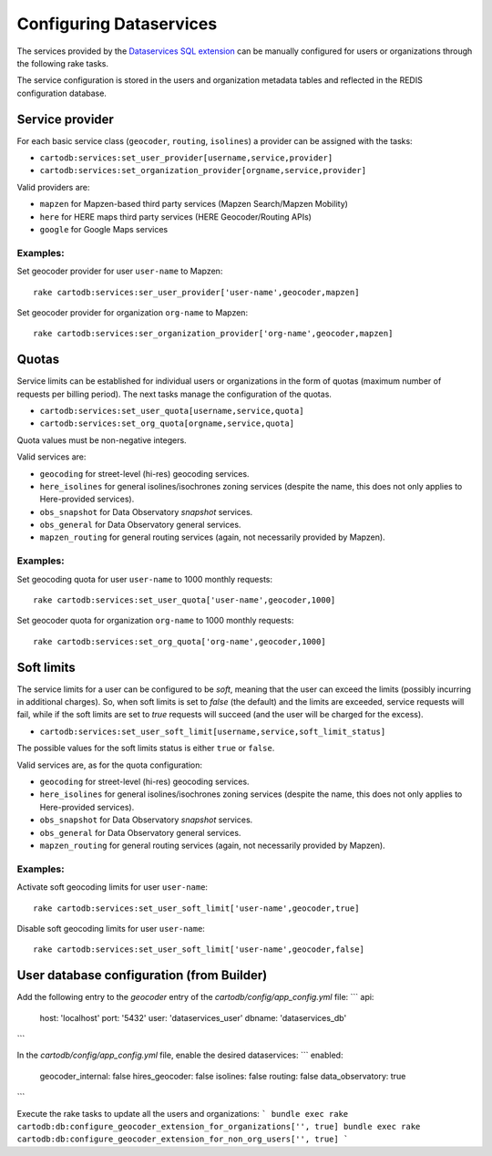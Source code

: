 Configuring Dataservices
========================

The services provided by the `Dataservices SQL extension <https://github.com/CartoDB/dataservices-api>`_
can be manually configured for users or organizations through the following rake tasks.

The service configuration is stored in the users and organization metadata tables and reflected in the REDIS configuration database.

Service provider
----------------

For each basic service class (``geocoder``, ``routing``, ``isolines``) a provider can be assigned with the tasks:

* ``cartodb:services:set_user_provider[username,service,provider]``
* ``cartodb:services:set_organization_provider[orgname,service,provider]``

Valid providers are:

* ``mapzen`` for Mapzen-based third party services (Mapzen Search/Mapzen Mobility)
* ``here`` for HERE maps third party services (HERE Geocoder/Routing APIs)
* ``google`` for Google Maps services

Examples:
`````````

Set geocoder provider for user ``user-name`` to Mapzen::

    rake cartodb:services:ser_user_provider['user-name',geocoder,mapzen]

Set geocoder provider for organization ``org-name`` to Mapzen::

    rake cartodb:services:ser_organization_provider['org-name',geocoder,mapzen]

Quotas
------

Service limits can be established for individual users or organizations in the form of quotas (maximum number of requests per billing period).
The next tasks manage the configuration of the quotas.

* ``cartodb:services:set_user_quota[username,service,quota]``
* ``cartodb:services:set_org_quota[orgname,service,quota]``

Quota values must be non-negative integers.

Valid services are:

* ``geocoding`` for street-level (hi-res) geocoding services.
* ``here_isolines`` for general isolines/isochrones zoning services (despite the name, this does not only applies to Here-provided services).
* ``obs_snapshot`` for Data Observatory *snapshot* services.
* ``obs_general`` for Data Observatory general services.
* ``mapzen_routing`` for general routing services (again, not necessarily provided by Mapzen).


Examples:
`````````

Set geocoding quota for user ``user-name`` to 1000 monthly requests::

    rake cartodb:services:set_user_quota['user-name',geocoder,1000]

Set geocoder quota for organization ``org-name`` to 1000 monthly requests::

    rake cartodb:services:set_org_quota['org-name',geocoder,1000]

Soft limits
-----------

The service limits for a user can be configured to be *soft*, meaning that the user can exceed the limits (possibly incurring in additional charges).
So, when soft limits is set to `false` (the default) and the limits are exceeded, service requests will fail,
while if the soft limits are set to `true` requests will succeed (and the user will be charged for the excess).

* ``cartodb:services:set_user_soft_limit[username,service,soft_limit_status]``

The possible values for the soft limits status is either ``true`` or ``false``.

Valid services are, as for the quota configuration:

* ``geocoding`` for street-level (hi-res) geocoding services.
* ``here_isolines`` for general isolines/isochrones zoning services (despite the name, this does not only applies to Here-provided services).
* ``obs_snapshot`` for Data Observatory *snapshot* services.
* ``obs_general`` for Data Observatory general services.
* ``mapzen_routing`` for general routing services (again, not necessarily provided by Mapzen).

Examples:
`````````

Activate soft geocoding limits for user ``user-name``::

    rake cartodb:services:set_user_soft_limit['user-name',geocoder,true]

Disable soft geocoding limits for user ``user-name``::

    rake cartodb:services:set_user_soft_limit['user-name',geocoder,false]

User database configuration (from Builder)
------------------------------------------

Add the following entry to the `geocoder` entry of the `cartodb/config/app_config.yml` file:
```
api:
    host: 'localhost'
    port: '5432'
    user: 'dataservices_user'
    dbname: 'dataservices_db'
```

In the `cartodb/config/app_config.yml` file, enable the desired dataservices:
```
enabled:
    geocoder_internal: false
    hires_geocoder: false
    isolines: false
    routing: false
    data_observatory: true
```

Execute the rake tasks to update all the users and organizations:
```
bundle exec rake cartodb:db:configure_geocoder_extension_for_organizations['', true]
bundle exec rake cartodb:db:configure_geocoder_extension_for_non_org_users['', true]
```
